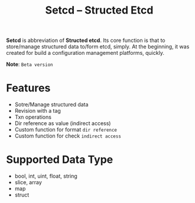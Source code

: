 #+TITLE: Setcd -- Structed Etcd

*Setcd* is abbreviation of *Structed etcd*.
Its core function is that to store/manage structured data to/form etcd, simply.
At the beginning, it was created for build a configuration management platforms, quickly.

*Note*: ~Beta version~

* Features
  
  + Sotre/Manage structured data
  + Revision with a tag
  + Txn operations
  + Dir reference as value (indirect access)
  + Custom function for format ~dir reference~
  + Custom function for check ~indirect access~

* Supported Data Type

  + bool, int, uint, float, string
  + slice, array
  + map
  + struct

